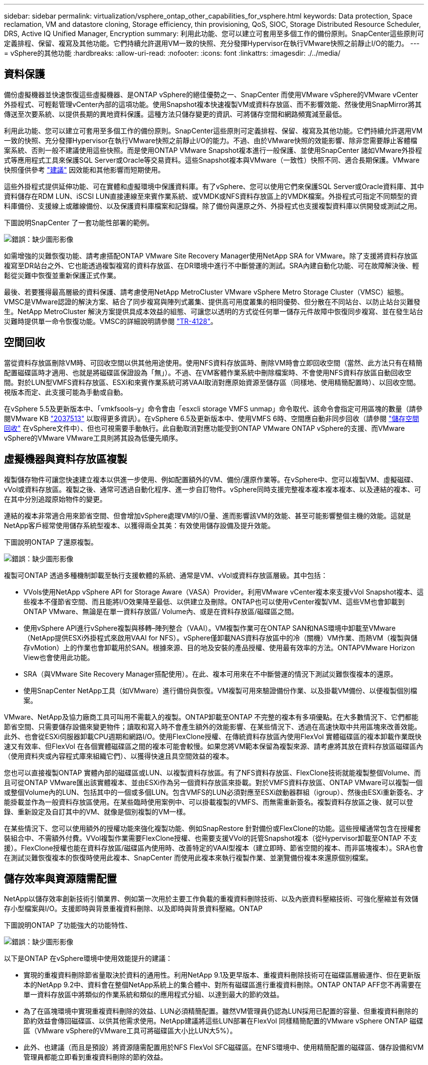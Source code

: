---
sidebar: sidebar 
permalink: virtualization/vsphere_ontap_other_capabilities_for_vsphere.html 
keywords: Data protection, Space reclamation, VM and datastore cloning, Storage efficiency, thin provisioning, QoS, SIOC, Storage Distributed Resource Scheduler, DRS, Active IQ Unified Manager, Encryption 
summary: 利用此功能、您可以建立可套用至多個工作的備份原則。SnapCenter這些原則可定義排程、保留、複寫及其他功能。它們持續允許選用VM一致的快照、充分發揮Hypervisor在執行VMware快照之前靜止I/O的能力。 
---
= vSphere的其他功能
:hardbreaks:
:allow-uri-read: 
:nofooter: 
:icons: font
:linkattrs: 
:imagesdir: ./../media/




== 資料保護

備份虛擬機器並快速恢復這些虛擬機器、是ONTAP vSphere的絕佳優勢之一、SnapCenter 而使用VMware vSphere的VMware vCenter外掛程式、可輕鬆管理vCenter內部的這項功能。使用Snapshot複本快速複製VM或資料存放區、而不影響效能、然後使用SnapMirror將其傳送至次要系統、以提供長期的異地資料保護。這種方法只儲存變更的資訊、可將儲存空間和網路頻寬減至最低。

利用此功能、您可以建立可套用至多個工作的備份原則。SnapCenter這些原則可定義排程、保留、複寫及其他功能。它們持續允許選用VM一致的快照、充分發揮Hypervisor在執行VMware快照之前靜止I/O的能力。不過、由於VMware快照的效能影響、除非您需要靜止客體檔案系統、否則一般不建議使用這些快照。而是使用ONTAP VMware Snapshot複本進行一般保護、並使用SnapCenter 諸如VMware外掛程式等應用程式工具來保護SQL Server或Oracle等交易資料。這些Snapshot複本與VMware（一致性）快照不同、適合長期保護。VMware快照僅供參考 http://pubs.vmware.com/vsphere-65/index.jsp?topic=%2Fcom.vmware.vsphere.vm_admin.doc%2FGUID-53F65726-A23B-4CF0-A7D5-48E584B88613.html["建議"^] 因效能和其他影響而短期使用。

這些外掛程式提供延伸功能、可在實體和虛擬環境中保護資料庫。有了vSphere、您可以使用它們來保護SQL Server或Oracle資料庫、其中資料儲存在RDM LUN、iSCSI LUN直接連線至來賓作業系統、或VMDK或NFS資料存放區上的VMDK檔案。外掛程式可指定不同類型的資料庫備份、支援線上或離線備份、以及保護資料庫檔案和記錄檔。除了備份與還原之外、外掛程式也支援複製資料庫以供開發或測試之用。

下圖說明SnapCenter 了一套功能性部署的範例。

image:vsphere_ontap_image4.png["錯誤：缺少圖形影像"]

如需增強的災難恢復功能、請考慮搭配ONTAP VMware Site Recovery Manager使用NetApp SRA for VMware。除了支援將資料存放區複寫至DR站台之外、它也能透過複製複寫的資料存放區、在DR環境中進行不中斷營運的測試。SRA內建自動化功能、可在故障解決後、輕鬆從災難中恢復並重新保護正式作業。

最後、若要獲得最高層級的資料保護、請考慮使用NetApp MetroCluster VMware vSphere Metro Storage Cluster（VMSC）組態。VMSC是VMware認證的解決方案、結合了同步複寫與陣列式叢集、提供高可用度叢集的相同優勢、但分散在不同站台、以防止站台災難發生。NetApp MetroCluster 解決方案提供具成本效益的組態、可讓您以透明的方式從任何單一儲存元件故障中恢復同步複寫、並在發生站台災難時提供單一命令恢復功能。VMSC的詳細說明請參閱 http://www.netapp.com/us/media/tr-4128.pdf["TR-4128"^]。



== 空間回收

當從資料存放區刪除VM時、可回收空間以供其他用途使用。使用NFS資料存放區時、刪除VM時會立即回收空間（當然、此方法只有在精簡配置磁碟區時才適用、也就是將磁碟區保證設為「無」）。不過、在VM客體作業系統中刪除檔案時、不會使用NFS資料存放區自動回收空間。對於LUN型VMFS資料存放區、ESXi和來賓作業系統可將VAAI取消對應原始資源至儲存區（同樣地、使用精簡配置時）、以回收空間。視版本而定、此支援可能為手動或自動。

在vSphere 5.5及更新版本中、「vmkfsools–y」命令會由「esxcli storage VMFS unmap」命令取代、該命令會指定可用區塊的數量（請參閱VMware KB https://kb.vmware.com/s/article/2057513["2037513"^] 以取得更多資訊）。在vSphere 6.5及更新版本中、使用VMFS 6時、空間應自動非同步回收（請參閱 https://docs.vmware.com/en/VMware-vSphere/6.5/com.vmware.vsphere.storage.doc/GUID-B40D1420-26FD-4318-8A72-FA29C9A395C2.html["儲存空間回收"^] 在vSphere文件中）、但也可視需要手動執行。此自動取消對應功能受到ONTAP VMware ONTAP vSphere的支援、而VMware vSphere的VMware VMware工具則將其設為低優先順序。



== 虛擬機器與資料存放區複製

複製儲存物件可讓您快速建立複本以供進一步使用、例如配置額外的VM、備份/還原作業等。在vSphere中、您可以複製VM、虛擬磁碟、vVol或資料存放區。複製之後、通常可透過自動化程序、進一步自訂物件。vSphere同時支援完整複本複本複本複本、以及連結的複本、可在其中分別追蹤原始物件的變更。

連結的複本非常適合用來節省空間、但會增加vSphere處理VM的I/O量、進而影響該VM的效能、甚至可能影響整個主機的效能。這就是NetApp客戶經常使用儲存系統型複本、以獲得兩全其美：有效使用儲存設備及提升效能。

下圖說明ONTAP 了還原複製。

image:vsphere_ontap_image5.png["錯誤：缺少圖形影像"]

複製可ONTAP 透過多種機制卸載至執行支援軟體的系統、通常是VM、vVol或資料存放區層級。其中包括：

* VVols使用NetApp vSphere API for Storage Aware（VASA）Provider。利用VMware vCenter複本來支援vVol Snapshot複本、這些複本不僅節省空間、而且能將I/O效果降至最低、以供建立及刪除。ONTAP也可以使用vCenter複製VM、這些VM也會卸載到ONTAP VMware、無論是在單一資料存放區/ Volume內、或是在資料存放區/磁碟區之間。
* 使用vSphere API進行vSphere複製與移轉–陣列整合（VAAI）。VM複製作業可在ONTAP SAN和NAS環境中卸載至VMware（NetApp提供ESXi外掛程式來啟用VAAI for NFS）。vSphere僅卸載NAS資料存放區中的冷（關機）VM作業、而熱VM（複製與儲存vMotion）上的作業也會卸載用於SAN。根據來源、目的地及安裝的產品授權、使用最有效率的方法。ONTAPVMware Horizon View也會使用此功能。
* SRA（與VMware Site Recovery Manager搭配使用）。在此、複本可用來在不中斷營運的情況下測試災難恢復複本的還原。
* 使用SnapCenter NetApp工具（如VMware）進行備份與恢復。VM複製可用來驗證備份作業、以及掛載VM備份、以便複製個別檔案。


VMware、NetApp及協力廠商工具可叫用不需載入的複製。ONTAP卸載至ONTAP 不完整的複本有多項優點。在大多數情況下、它們都能節省空間、只需要儲存設備來變更物件；讀取和寫入時不會產生額外的效能影響、在某些情況下、透過在高速快取中共用區塊來改善效能。此外、也會從ESXi伺服器卸載CPU週期和網路I/O。使用FlexClone授權、在傳統資料存放區內使用FlexVol 實體磁碟區的複本卸載作業既快速又有效率、但FlexVol 在各個實體磁碟區之間的複本可能會較慢。如果您將VM範本保留為複製來源、請考慮將其放在資料存放區磁碟區內（使用資料夾或內容程式庫來組織它們）、以獲得快速且具空間效益的複本。

您也可以直接複製ONTAP 實體內部的磁碟區或LUN、以複製資料存放區。有了NFS資料存放區、FlexClone技術就能複製整個Volume、而且可從ONTAP VMware匯出該實體複本、並由ESXi作為另一個資料存放區來掛載。對於VMFS資料存放區、ONTAP VMware可以複製一個或整個Volume內的LUN、包括其中的一個或多個LUN。包含VMFS的LUN必須對應至ESXi啟動器群組（igroup）、然後由ESXi重新簽名、才能掛載並作為一般資料存放區使用。在某些臨時使用案例中、可以掛載複製的VMFS、而無需重新簽名。複製資料存放區之後、就可以登錄、重新設定及自訂其中的VM、就像是個別複製的VM一樣。

在某些情況下、您可以使用額外的授權功能來強化複製功能、例如SnapRestore 針對備份或FlexClone的功能。這些授權通常包含在授權套裝組合中、不需額外付費。VVol複製作業需要FlexClone授權、也需要支援VVol的託管Snapshot複本（從Hypervisor卸載至ONTAP 不支援）。FlexClone授權也能在資料存放區/磁碟區內使用時、改善特定的VAAI型複本（建立即時、節省空間的複本、而非區塊複本）。SRA也會在測試災難恢復複本的恢復時使用此複本、SnapCenter 而使用此複本來執行複製作業、並瀏覽備份複本來還原個別檔案。



== 儲存效率與資源隨需配置

NetApp以儲存效率創新技術引領業界、例如第一次用於主要工作負載的重複資料刪除技術、以及內嵌資料壓縮技術、可強化壓縮並有效儲存小型檔案與I/O。支援即時與背景重複資料刪除、以及即時與背景資料壓縮。ONTAP

下圖說明ONTAP 了功能強大的功能特性、

image:vsphere_ontap_image6.jpeg["錯誤：缺少圖形影像"]

以下是ONTAP 在vSphere環境中使用效能提升的建議：

* 實現的重複資料刪除節省量取決於資料的通用性。利用NetApp 9.1及更早版本、重複資料刪除技術可在磁碟區層級運作、但在更新版本的NetApp 9.2中、資料會在整個NetApp系統上的集合體中、對所有磁碟區進行重複資料刪除。ONTAP ONTAP AFF您不再需要在單一資料存放區中將類似的作業系統和類似的應用程式分組、以達到最大的節約效益。
* 為了在區塊環境中實現重複資料刪除的效益、LUN必須精簡配置。雖然VM管理員仍認為LUN採用已配置的容量、但重複資料刪除的節約效益會傳回磁碟區、以供其他需求使用。NetApp建議將這些LUN部署在FlexVol 同樣精簡配置的VMware vSphere ONTAP 磁碟區（VMware vSphere的VMware工具可將磁碟區大小比LUN大5%）。
* 此外、也建議（而且是預設）將資源隨需配置用於NFS FlexVol SFC磁碟區。在NFS環境中、使用精簡配置的磁碟區、儲存設備和VM管理員都能立即看到重複資料刪除的節約效益。
* 精簡配置也適用於VM、NetApp通常會建議採用精簡配置的VMDK、而非完整配置。使用精簡配置時、請務必使用ONTAP VMware vSphere、ONTAP VMware vCenter或其他可用工具的VMware vCenter工具來監控可用空間、以避免空間不足的問題。
* 請注意、搭配ONTAP 使用精簡配置搭配使用時、效能不會受到任何影響；資料會寫入可用空間、以便將寫入效能和讀取效能最大化。儘管如此、有些產品（例如Microsoft容錯移轉叢集或其他低延遲應用程式）可能需要保證或固定的資源配置、因此遵循這些要求以避免支援問題是明智的做法。
* 為達到最大的重複資料刪除節約效益、請考慮在硬碟型系統上排程背景重複資料刪除、或AFF 是在各種系統上自動執行背景重複資料刪除。不過、排程的程序會在執行時使用系統資源、因此理想情況下、應在較少的使用時間（例如週末）排程、或是更頻繁地執行、以減少要處理的變更資料量。在不影響前景活動的情況下、自動在幕後重複資料刪除AFF 技術的影響會大幅降低。背景壓縮（適用於硬碟型系統）也會耗用資源、因此只能考量效能需求有限的次要工作負載。
* NetApp AFF 產品特色系統主要使用內嵌儲存效率功能。使用NetApp工具（例如7-Mode Transition Tool、SnapMirror或Volume Move）將資料移至這些工具時、執行壓縮和壓縮掃描程式以最大化效率節約效益、是非常實用的做法。檢閱此NetApp支援 https://kb.netapp.com/Advice_and_Troubleshooting/Data_Storage_Software/ONTAP_OS/How_to_maximize_storage_efficiency_post_AFF_ONTAP_9.x_migration["知識庫文章"^] 以取得更多詳細資料。
* Snapshot複本可能會鎖定可透過壓縮或重複資料刪除來減少的區塊。使用排程的背景效率或一次性掃描程式時、請確定在執行下一個Snapshot複本之前、它們都已執行完成。檢閱Snapshot複本和保留資料、確保您只保留所需的Snapshot複本、尤其是在執行背景或掃描儀工作之前。


下表針對不同類型ONTAP 的NetApp儲存設備上的虛擬化工作負載、提供儲存效率準則：

[cols="10,30,30,30"]
|===
| 工作負載 3+| 儲存效率準則 


|  | AFF | Flash Pool | 硬碟機 


| VDI與SVI  a| 
對於一線和二線工作負載、請使用：

* 可調適的即時壓縮
* 即時重複資料刪除技術
* 背景重複資料刪除技術
* 即時資料精簡

 a| 
對於一線和二線工作負載、請使用：

* 可調適的即時壓縮
* 即時重複資料刪除技術
* 背景重複資料刪除技術
* 即時資料精簡

 a| 
對於主要工作負載、請使用：

* 背景重複資料刪除技術


對於次要工作負載、請使用：

* 可調適的即時壓縮
* 可調整的背景壓縮
* 即時重複資料刪除技術
* 背景重複資料刪除技術
* 即時資料精簡


|===


== 服務品質（QoS）

執行ONTAP 支援功能的系統可使用ONTAP 「支援服務品質」功能、限制檔案、LUN、磁碟區或整個SVM等不同儲存物件的每秒處理量（以Mbps和/或I/O（IOPS）為單位）。

處理量限制可在部署前控制未知或測試工作負載、以確保不會影響其他工作負載。它們也可用於在識別出高效能工作負載之後加以限制。也支援以IOPS為基礎的最低服務層級、以提供一致的效能、適用於ONTAP VMware的SAN物件、以及ONTAP 支援VMware的NAS物件。

有了NFS資料存放區、QoS原則可套用至FlexVol 整個VMware磁碟區或其中的個別VMDK檔案。使用ONTAP 使用VMware LUN的VMFS資料存放區時、QoS原則可套用至FlexVol 包含LUN或個別LUN的VMware磁碟區、但不能套用個別VMDK檔案、因為ONTAP VMware對VMFS檔案系統沒有任何認知。使用vVols時、可使用儲存功能設定檔和VM儲存原則、在個別VM上設定最低和/或最高QoS。

物件的QoS最大處理量限制可設定為Mbps和/或IOPS。如果兩者皆使用、ONTAP 則由支援執行第一個上限。工作負載可以包含多個物件、QoS原則也可以套用至一或多個工作負載。當原則套用至多個工作負載時、工作負載會共用原則的總限制。不支援巢狀物件（例如、磁碟區內的檔案無法各自擁有自己的原則）。QoS最低值只能以IOPS設定。

下列工具目前可用於管理ONTAP 不實的QoS原則、並將其套用至物件：

* CLI ONTAP
* 系統管理程式ONTAP
* OnCommand Workflow Automation
* Active IQ Unified Manager
* NetApp PowerShell Toolkit for ONTAP
* VMware vSphere VASA Provider適用的工具ONTAP


若要將QoS原則指派給NFS上的VMDK、請注意下列準則：

* 此原則必須套用至包含實際虛擬磁碟映像的「vmname-flat.vmdk」、而非「vmname.vmdk」（虛擬磁碟描述元檔案）或「vmname.vmx」（VM描述元檔案）。
* 請勿將原則套用至其他VM檔案、例如虛擬交換檔（'vmname.vswp'）。
* 使用vSphere Web用戶端尋找檔案路徑（資料存放區>檔案）時、請注意、它會結合「-flat.vmdk」和「」的資訊。vmdk'並只顯示一個名稱為「」的檔案。vmdk的大小。將「-flat」新增至檔案名稱、以取得正確的路徑。


若要將QoS原則指派給LUN、包括VMFS和RDM、ONTAP 顯示為Vserver的SVM、LUN路徑和序號、可從ONTAP VMware vSphere的「VMware vSphere的VMware vSphere」（VMware vSphere）「VMware vCenter工具」首頁上的「儲存系統」功能表取得。選取儲存系統（SVM）、然後選取「相關物件」>「SAN」。使用ONTAP 其中一項功能來指定QoS時、請使用此方法。

利用ONTAP VMware vSphere或Virtual Storage Console 7.1及更新版本的VMware vSphere或Virtual Storage Console 7.1工具、可輕鬆將最大和最小QoS指派給VVol型VM。為VVol容器建立儲存功能設定檔時、請在效能功能下指定最大和/或最小IOPS值、然後將此SCP與VM的儲存原則一起參照。建立VM或將原則套用至現有VM時、請使用此原則。

使用VMware vSphere 9.8及更新版本的VMware vSphere 9.8版的VMware VMware vCenter資料存放區提供增強的QoS功能。FlexGroup ONTAP您可以輕鬆地在資料存放區或特定VM的所有VM上設定QoS。如FlexGroup 需詳細資訊、請參閱本報告的「參考資料」一節。



=== QoS和VMware SIOC ONTAP

VMware vSphere儲存I/O控制（SIOC）是相輔相成的技術、vSphere和儲存管理員可以搭配使用、來管理執行VMware軟體之系統上所託管vSphere VM的效能。ONTAP ONTAP每個工具都有自己的優點、如下表所示。由於VMware vCenter和ONTAP VMware vCenter的範圍不同、有些物件可由一個系統來查看和管理、而非由另一個系統來管理。

|===
| 屬性 | QoS ONTAP | VMware SIOC 


| 當作用中時 | 原則永遠處於作用中狀態 | 存在爭用時作用中（超過臨界值的資料存放區延遲） 


| 單位類型 | IOPS、Mbps | IOPS、共享 


| vCenter或應用程式範圍 | 多個vCenter環境、其他Hypervisor和應用程式 | 單一vCenter伺服器 


| 在VM上設定QoS？ | 僅NFS上的VMDK | NFS或VMFS上的VMDK 


| 設定LUN上的QoS（RDM）？ | 是的 | 否 


| 在LUN（VMFS）上設定QoS？ | 是的 | 否 


| 在Volume（NFS資料存放區）上設定QoS？ | 是的 | 否 


| 在SVM（租戶）上設定QoS？ | 是的 | 否 


| 以原則為基礎的方法？ | 是；可由原則中的所有工作負載共用、或完全套用至原則中的每個工作負載。 | 是、使用vSphere 6.5及更新版本。 


| 需要授權 | 隨附ONTAP 於此功能 | Enterprise Plus 
|===


== VMware Storage Distributed Resource Scheduler

VMware儲存分散式資源排程器（SDR）是vSphere功能、可根據目前的I/O延遲和空間使用量、將VM放置在儲存設備上。接著、它會在資料存放區叢集中的資料存放區之間（也稱為Pod）、在不中斷營運的情況下移動VM或VMDK、並選取將VM或VMDK置於資料存放區叢集中的最佳資料存放區。資料存放區叢集是類似資料存放區的集合、會從vSphere管理員的觀點彙總成單一使用單位。

將SDR搭配適用於ONTAP VMware vSphere的NetApp VMware版資訊工具使用時、您必須先使用外掛程式建立資料存放區、使用vCenter建立資料存放區叢集、然後將資料存放區新增至其中。建立資料存放區叢集之後、可直接從「詳細資料」頁面上的資源配置精靈、將其他資料存放區新增至資料存放區叢集。

SDR的ONTAP 其他最佳實務做法包括：

* 叢集中的所有資料存放區都應該使用相同類型的儲存設備（例如SAS、SATA或SSD）、無論是所有VMFS或NFS資料存放區、都具有相同的複寫和保護設定。
* 請考慮在預設（手動）模式下使用SDR。此方法可讓您檢閱建議、並決定是否要套用建議。請注意VMDK移轉的下列影響：
+
** 當SDR在資料存放區之間移動VMDK時、ONTAP 任何從還原複製或重複資料刪除所節省的空間都會遺失。您可以重新執行重複資料刪除、以重新獲得這些節約效益。
** 在SDR移動VMDK之後、NetApp建議在來源資料存放區重新建立Snapshot複本、因為空間會被移動的VM鎖定。
** 在同一個集合體上的資料存放區之間移動VMDK並沒有什麼好處、而且SDR無法看到可能共用該集合體的其他工作負載。






=== 儲存原則型管理與vVols

VMware vSphere API for Storage感知（VASA）可讓儲存管理員輕鬆設定具有明確定義功能的資料存放區、並讓VM管理員在需要時使用這些功能來配置VM、而不需要彼此互動。值得一看、瞭解這種方法如何簡化您的虛擬化儲存作業、避免許多瑣碎的工作。

在VASA之前、VM管理員可以定義VM儲存原則、但他們必須與儲存管理員合作、以識別適當的資料存放區、通常是使用文件或命名慣例。有了VASA、儲存管理員可以定義一系列的儲存功能、包括效能、分層、加密及複寫。一組磁碟區或一組磁碟區的功能稱為儲存功能設定檔（scp）。

該scp支援VM資料VVols的最低和/或最高QoS。只AFF 有在不支援的系統上才支援最低QoS。VMware vSphere的VMware vSphere工具包含儀表板、可顯示VM精細的效能、以及在VMware系統上用於vVols的邏輯容量。ONTAP ONTAP

下圖說明ONTAP VMware vSphere 9.8 vVols儀表板的各項功能。

image:vsphere_ontap_image7.png["錯誤：缺少圖形影像"]

定義儲存功能設定檔之後、就可以使用識別其需求的儲存原則來配置VM。VM儲存原則與資料存放區儲存功能設定檔之間的對應、可讓vCenter顯示相容資料存放區清單以供選擇。這種方法稱為儲存原則型管理。

VASA提供查詢儲存設備的技術、並將一組儲存功能傳回vCenter。VASA廠商供應商會提供儲存系統API與架構之間的轉譯、以及vCenter所瞭解的VMware API。NetApp的VASA Provider ONTAP for VMware是ONTAP VMware vSphere應用裝置VM的支援工具之一、vCenter外掛程式提供介面、可用來配置及管理VVol資料存放區、以及定義儲存功能設定檔（SCP）的功能。

支援VMFS和NFS vVol資料存放區。ONTAP將vVols與SAN資料存放區搭配使用、可帶來NFS的部分效益、例如VM層級的精細度。以下是一些最佳實務做法、您可以在中找到更多資訊 http://www.netapp.com/us/media/tr-4400.pdf["TR-4400"^]：

* VVol資料存放區可由FlexVol 多個叢集節點上的多個支援功能區所組成。最簡單的方法是單一資料存放區、即使磁碟區具有不同的功能也一樣。SPBM可確保VM使用相容的Volume。然而、這些磁碟區必須全部屬於ONTAP 單一的一套功能、並使用單一傳輸協定來存取。每個節點的每個傳輸協定只需一個LIF就足夠了。避免在ONTAP 單一VVol資料存放區中使用多個版本的支援、因為儲存功能可能因版本而異。
* 使用ONTAP VMware vSphere外掛程式的VMware vCenter工具來建立及管理VVol資料存放區。除了管理資料存放區及其設定檔之外、它還會自動建立傳輸協定端點、以便在需要時存取vVols。如果使用LUN、請注意LUN PE是使用LUN ID 300以上的LUN來對應。確認ESXi主機進階系統設定「磁碟、最大LUN」允許的LUN ID號碼高於300（預設值為1、024）。若要執行此步驟、請在vCenter中選取ESXi主機、然後選取「Configure（設定）」索引標籤、並在「Advanced System Settings（進階系統設定）」清單中找到「磁碟。MaxLUN」。
* 請勿安裝或移轉VASA Provider、vCenter Server（應用裝置或Windows）或ONTAP VMware vSphere的各種支援工具到vVols資料存放區、因為這些工具彼此相依、因此在停電或其他資料中心中斷時、您無法管理這些工具。
* 定期備份VASA Provider VM。至少要建立包含VASA Provider之傳統資料存放區的每小時Snapshot複本。如需保護及恢復VASA Provider的詳細資訊、請參閱此 https://kb.netapp.com/Advice_and_Troubleshooting/Data_Storage_Software/Virtual_Storage_Console_for_VMware_vSphere/Virtual_volumes%3A_Protecting_and_Recovering_the_NetApp_VASA_Provider["知識庫文章"^]。


下圖顯示vVols元件。

image:vsphere_ontap_image8.png["錯誤：缺少圖形影像"]



== 雲端移轉與備份

另一ONTAP 項優勢是廣泛支援混合雲、將內部部署私有雲中的系統與公有雲功能合併在一起。以下是一些可搭配vSphere使用的NetApp雲端解決方案：

* * Cloud Volumes.* NetApp Cloud Volumes Service 的AWS或GCP及Azure NetApp Files 適用於ANF的支援功能、可在領先業界的公有雲環境中提供高效能、多重傳輸協定的託管儲存服務。VMware Cloud VM來賓可以直接使用。
* *《NetApp》資料管理軟體可在您選擇的雲端上、為您的資料提供控制、保護、靈活度及效率。Cloud Volumes ONTAP Cloud Volumes ONTAPNetApp是以NetApp解決方案儲存軟體為建置基礎的雲端原生資料管理軟體。Cloud Volumes ONTAP ONTAP搭配Cloud Manager一起使用、即可部署Cloud Volumes ONTAP 及管理包含ONTAP 內部部署的各種系統的不二執行個體。利用進階NAS和iSCSI SAN功能、以及統一化資料管理、包括Snapshot複本和SnapMirror複寫。
* * Cloud Services。*使用Cloud Backup Service NetApp或SnapMirror Cloud、利用公有雲儲存設備保護內部部署系統的資料。可協助您在NAS、物件儲存區和物件儲存區之間移轉及保持資料同步。Cloud Sync Cloud Volumes Service
* * FabricPool 《*》FabricPool *《*》*《*》提供快速且簡單的ONTAP 資料分層功能。Snapshot複本中的冷區塊可移轉至公有雲或私有StorageGRID 的物件存放區、ONTAP 並在再次存取該資料時自動重新叫用。或是將物件層用作SnapVault 已由效益管理的資料的第三層保護。您可以使用這種方法 https://www.linkedin.com/pulse/rethink-vmware-backup-again-keith-aasen/["儲存更多VM的Snapshot複本"^] 在一線ONTAP 和/或二線的不二元儲存系統上。
* *《*》。*使用NetApp軟體定義的儲存設備、將您的私有雲端延伸至遠端設施和辦公室、您可以使用《》來支援區塊和檔案服務、以及您在企業資料中心擁有的相同vSphere資料管理功能。ONTAP Select ONTAP Select


在設計VM型應用程式時、請考慮未來的雲端行動力。例如、應用程式和資料檔案不會放在一起、而是使用個別的LUN或NFS匯出來匯出資料。這可讓您將VM和資料分別移轉至雲端服務。



== vSphere資料加密

如今、透過加密保護閒置資料的需求與日俱增。雖然最初的焦點是財務與醫療資訊，但對於保護所有資訊的興趣日益增加，無論這些資訊儲存在檔案、資料庫或其他資料類型中。

執行ONTAP 此軟體的系統可透過閒置加密、輕鬆保護任何資料。NetApp儲存加密（NSE）使用自我加密的磁碟機ONTAP 搭配使用、以保護SAN和NAS資料。NetApp也提供NetApp Volume Encryption和NetApp Aggregate Encryption、這是一種簡單、以軟體為基礎的方法、可加密任何磁碟機上的磁碟區。此軟體加密不需要特殊磁碟機或外部金鑰管理程式、ONTAP 不需額外付費、即可提供給其他客戶。您可以在不中斷用戶端或應用程式的情況下升級及開始使用、而且它們已通過FIPS 140-2第1級標準驗證、包括內建金鑰管理程式。

有幾種方法可以保護在VMware vSphere上執行的虛擬化應用程式資料。其中一種方法是在客體作業系統層級使用VM內部的軟體來保護資料。vSphere 6.5等較新的Hypervisor現在也支援VM層級的加密、這是另一種替代方案。不過、NetApp軟體加密既簡單又簡單、而且具有下列優點：

* *對虛擬伺服器CPU沒有影響。*某些虛擬伺服器環境需要其應用程式的每個可用CPU週期、但測試顯示、Hypervisor層級加密需要高達5倍的CPU資源。即使加密軟體支援Intel的AES-NI指令集、以卸載加密工作負載（如同NetApp軟體加密）、由於新CPU與舊伺服器不相容、因此這種方法可能不可行。
* *隨附機上金鑰管理程式。* NetApp軟體加密包含內建金鑰管理程式、不需額外付費、因此無需購買和使用複雜的高可用度金鑰管理伺服器、即可輕鬆開始使用。
* *對儲存效率沒有影響。*目前廣泛使用重複資料刪除與壓縮等儲存效率技術、是以具成本效益的方式使用Flash磁碟媒體的關鍵。不過、加密資料通常無法進行重複資料刪除或壓縮。NetApp硬體與儲存加密的運作層級較低、可充分運用領先業界的NetApp儲存效率功能、不像其他方法。
* *輕鬆進行資料存放區精細加密。*有了NetApp Volume Encryption、每個磁碟區都能獲得自己的AES 256位元金鑰。如果您需要變更、只要使用一個命令即可。如果您有多個租戶、或需要證明不同部門或應用程式的獨立加密、這種方法非常適合。這種加密是在資料存放區層級進行管理、比管理個別VM容易得多。


開始使用軟體加密非常簡單。安裝授權之後、只要指定通關密碼、即可設定內建金鑰管理程式、然後建立新的磁碟區、或是執行儲存端磁碟區移轉、即可啟用加密功能。NetApp正致力於在未來的VMware工具版本中、為加密功能提供更多整合式支援。



== Active IQ Unified Manager

利用VMware Infrastructure、您可以清楚掌握虛擬基礎架構中的虛擬機器、並監控及疑難排解虛擬環境中的儲存與效能問題。Active IQ Unified Manager

典型的虛擬基礎架構部署ONTAP 在整個運算、網路和儲存層之間、有許多不同的元件。VM應用程式中的任何效能延遲都可能是因為各個元件在各個層面上所面臨的延遲問題。

下列螢幕快照顯示Active IQ Unified Manager 「VMware虛擬機器」檢視畫面。

image:vsphere_ontap_image9.png["錯誤：缺少圖形影像"]

Unified Manager會在拓撲檢視中呈現虛擬環境的底層子系統、以判斷運算節點、網路或儲存設備是否發生延遲問題。此檢視也會強調導致效能延遲的特定物件、以便採取補救步驟並解決根本問題。

下列螢幕快照顯示AIQUM擴充拓撲。

image:vsphere_ontap_image10.png["錯誤：缺少圖形影像"]
